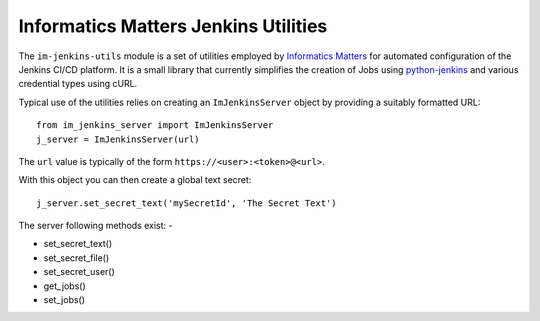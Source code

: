 Informatics Matters Jenkins Utilities
=====================================

The ``im-jenkins-utils`` module is a set of utilities employed by
`Informatics Matters`_ for automated configuration of the Jenkins CI/CD
platform. It is a small library that currently simplifies the creation of Jobs
using `python-jenkins`_ and various credential types using cURL.

Typical use of the utilities relies on creating an ``ImJenkinsServer`` object
by providing a suitably formatted URL::

    from im_jenkins_server import ImJenkinsServer
    j_server = ImJenkinsServer(url)

The ``url`` value is typically of the form ``https://<user>:<token>@<url>``.

With this object you can then create a global text secret::

    j_server.set_secret_text('mySecretId', 'The Secret Text')

The server following methods exist: -

* set_secret_text()
* set_secret_file()
* set_secret_user()
* get_jobs()
* set_jobs()

.. _Informatics Matters: http://www.informaticsmatters.com
.. _python-jenkins: https://pypi.org/project/python-jenkins
